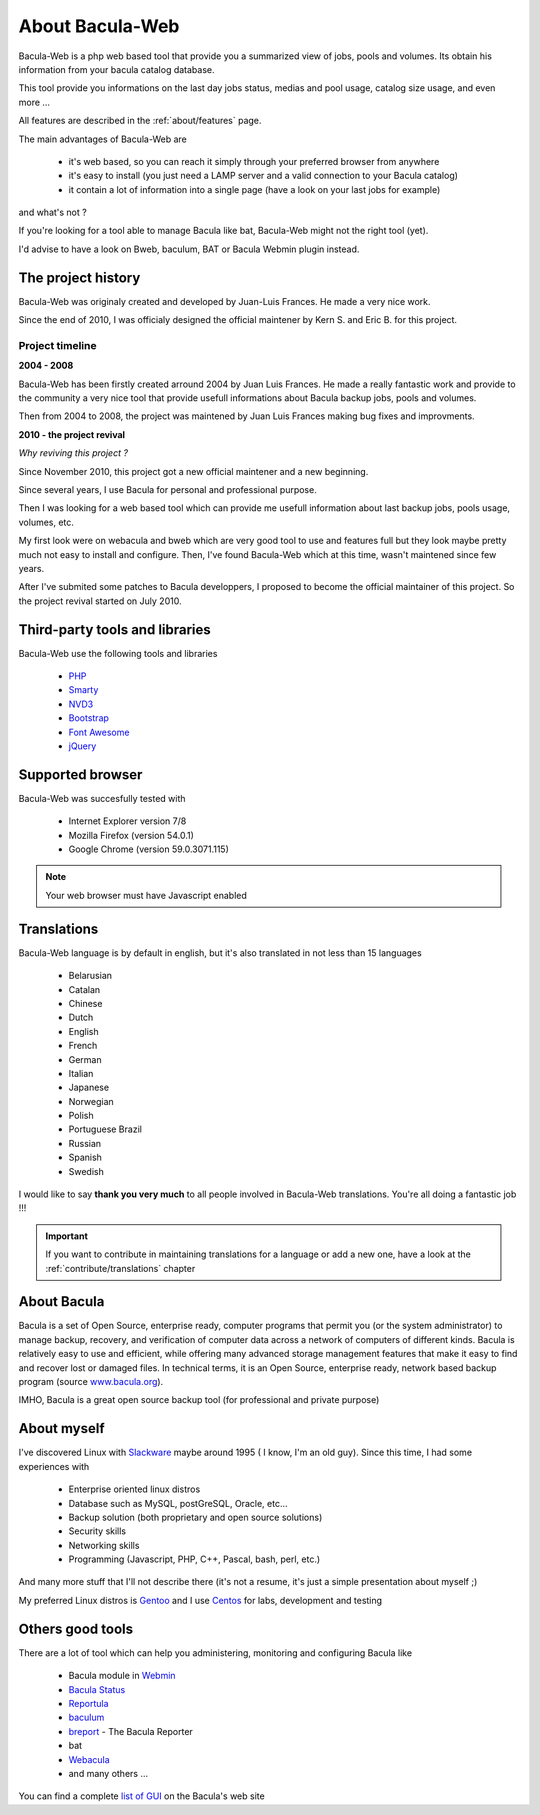 .. _about/about:

################
About Bacula-Web
################

Bacula-Web is a php web based tool that provide you a summarized view of jobs, pools and volumes. Its obtain his information from your bacula catalog database.

This tool provide you informations on the last day jobs status, medias and pool usage, catalog size usage, and even more ...

All features are described in the :ref:`about/features` page.

The main advantages of Bacula-Web are

   * it's web based, so you can reach it simply through your preferred browser from anywhere
   * it's easy to install (you just need a LAMP server and a valid connection to your Bacula catalog)
   * it contain a lot of information into a single page (have a look on your last jobs for example)

and what's not ?

If you're looking for a tool able to manage Bacula like bat, Bacula-Web might not the right tool (yet).

I'd advise to have a look on Bweb, baculum, BAT or Bacula Webmin plugin instead.

*******************
The project history
*******************

Bacula-Web was originaly created and developed by Juan-Luis Frances.
He made a very nice work.

Since the end of 2010, I was officialy designed the official maintener by Kern S. and Eric B. for this project.

Project timeline
================

**2004 - 2008**

Bacula-Web has been firstly created arround 2004 by Juan Luis Frances.
He made a really fantastic work and provide to the community a very nice tool that provide usefull informations about Bacula backup jobs, pools and volumes.

Then from 2004 to 2008, the  project was maintened by Juan Luis Frances making bug fixes and improvments.

**2010 - the project revival**

*Why reviving this project ?*

Since November 2010, this project got a new official maintener and a new beginning.

Since several years, I use Bacula for personal and professional purpose.

Then I was looking for a web based tool which can provide me usefull information about last backup jobs, pools usage, volumes, etc.

My first look were on webacula and bweb which are very good tool to use and features full but they look maybe pretty much not easy to install and configure.
Then, I've found Bacula-Web which at this time, wasn't maintened since few years.

After I've submited some patches to Bacula developpers, I proposed to become the official maintainer of this project. So the project revival started on July 2010.

*******************************
Third-party tools and libraries
*******************************

Bacula-Web use the following tools and libraries

   * `PHP`_ 
   * `Smarty`_ 
   * `NVD3`_
   * `Bootstrap`_
   * `Font Awesome`_
   * `jQuery`_ 

*****************
Supported browser
*****************

Bacula-Web was succesfully tested with

   * Internet Explorer version 7/8
   * Mozilla Firefox (version 54.0.1)
   * Google Chrome (version 59.0.3071.115)

.. note:: Your web browser must have Javascript enabled

************
Translations
************

Bacula-Web language is by default in english, but it's also translated in not less than 15 languages 

   * Belarusian
   * Catalan
   * Chinese
   * Dutch
   * English
   * French
   * German
   * Italian
   * Japanese
   * Norwegian
   * Polish
   * Portuguese Brazil
   * Russian
   * Spanish
   * Swedish

I would like to say **thank you very much** to all people involved in Bacula-Web translations. 
You're all doing a fantastic job !!! 

.. important:: If you want to contribute in maintaining translations for a language or add a new one, have a look at the :ref:`contribute/translations` chapter

************
About Bacula
************

Bacula is a set of Open Source, enterprise ready, computer programs that permit you (or the system administrator) to manage backup, recovery, and verification of computer data across a network of computers of different kinds. Bacula is relatively easy to use and efficient, while offering many advanced storage management features that make it easy to find and recover lost or damaged files. In technical terms, it is an Open Source, enterprise ready, network based backup program (source `www.bacula.org`_).

IMHO, Bacula is a great open source backup tool (for professional and private purpose)

************
About myself
************

I've discovered Linux with `Slackware`_ maybe around 1995 ( I know, I'm an old guy).
Since this time, I had some experiences with

   * Enterprise oriented linux distros
   * Database such as MySQL, postGreSQL, Oracle, etc...
   * Backup solution (both proprietary and open source solutions)
   * Security skills
   * Networking skills
   * Programming (Javascript, PHP, C++, Pascal, bash, perl, etc.)

And many more stuff that I'll not describe there (it's not a resume, it's just a simple presentation about myself ;)

My preferred Linux distros is `Gentoo`_ and I use `Centos`_ for labs, development and testing

*****************
Others good tools
*****************

There are a lot of tool which can help you administering, monitoring and configuring Bacula like

   * Bacula module in `Webmin`_
   * `Bacula Status`_
   * `Reportula`_
   * `baculum`_
   * `breport`_ - The Bacula Reporter
   * bat
   * `Webacula`_
   * and many others ...
     
You can find a complete `list of GUI`_ on the Bacula's web site

.. _PHP: http://www.php.net
.. _Smarty: http://www.smarty.net/
.. _NVD3: http://nvd3.org/
.. _Bootstrap: http://getbootstrap.com/
.. _Font Awesome: http://fontawesome.io/
.. _jQuery: http://jquery.com
.. _www.bacula.org: http://www.bacula.org
.. _Slackware: http://www.slackware.com/
.. _Gentoo: https://www.gentoo.org/
.. _Centos: https://www.centos.org/
.. _Webmin: http://www.webmin.com/index.html
.. _Bacula Status: https://github.com/evaldoprestes/baculastatus
.. _Reportula: http://www.reportula.org
.. _baculum: http://www.bacula.org/7.4.x-manuals/en/console/Baculum_Web_GUI_Tool.html
.. _breport: http://breport.sourceforge.net
.. _Webacula: http://webacula.sourceforge.net/
.. _list of GUI: http://www.bacula.org/manuals/en/console/console/GUI_Programs.html

